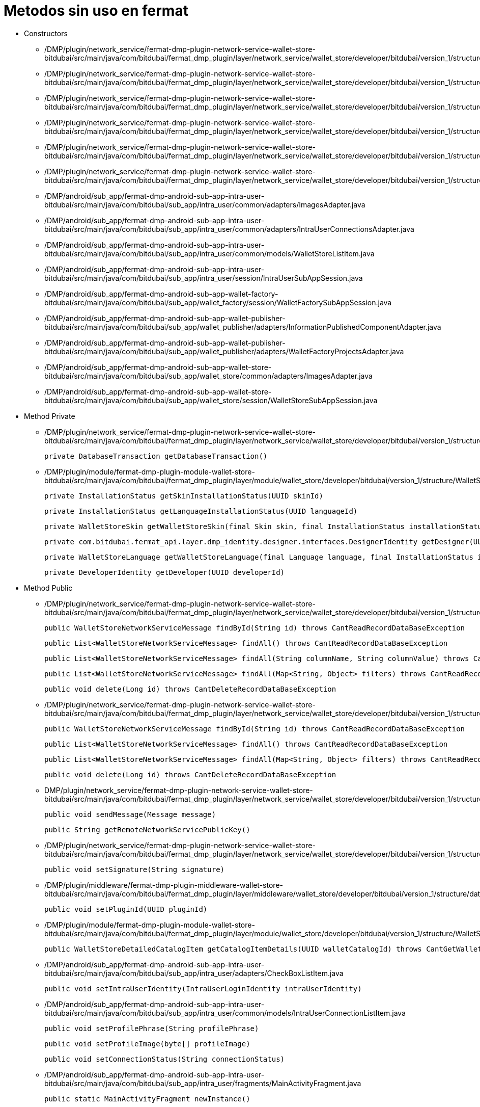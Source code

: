 = Metodos sin uso en fermat

- Constructors

* /DMP/plugin/network_service/fermat-dmp-plugin-network-service-wallet-store-bitdubai/src/main/java/com/bitdubai/fermat_dmp_plugin/layer/network_service/wallet_store/developer/bitdubai/version_1/structure/catalog/Translator.java

* /DMP/plugin/network_service/fermat-dmp-plugin-network-service-wallet-store-bitdubai/src/main/java/com/bitdubai/fermat_dmp_plugin/layer/network_service/wallet_store/developer/bitdubai/version_1/structure/catalog/Skin.java

* /DMP/plugin/network_service/fermat-dmp-plugin-network-service-wallet-store-bitdubai/src/main/java/com/bitdubai/fermat_dmp_plugin/layer/network_service/wallet_store/developer/bitdubai/version_1/structure/catalog/Language.java

* /DMP/plugin/network_service/fermat-dmp-plugin-network-service-wallet-store-bitdubai/src/main/java/com/bitdubai/fermat_dmp_plugin/layer/network_service/wallet_store/developer/bitdubai/version_1/structure/catalog/CatalogItemImpl.java

* /DMP/plugin/network_service/fermat-dmp-plugin-network-service-wallet-store-bitdubai/src/main/java/com/bitdubai/fermat_dmp_plugin/layer/network_service/wallet_store/developer/bitdubai/version_1/structure/catalog/DetailedCatalogItemImpl.java

* /DMP/plugin/network_service/fermat-dmp-plugin-network-service-wallet-store-bitdubai/src/main/java/com/bitdubai/fermat_dmp_plugin/layer/network_service/wallet_store/developer/bitdubai/version_1/structure/networkService/WalletStoreNetworkServiceMessage.java

* /DMP/android/sub_app/fermat-dmp-android-sub-app-intra-user-bitdubai/src/main/java/com/bitdubai/sub_app/intra_user/common/adapters/ImagesAdapter.java

* /DMP/android/sub_app/fermat-dmp-android-sub-app-intra-user-bitdubai/src/main/java/com/bitdubai/sub_app/intra_user/common/adapters/IntraUserConnectionsAdapter.java

* /DMP/android/sub_app/fermat-dmp-android-sub-app-intra-user-bitdubai/src/main/java/com/bitdubai/sub_app/intra_user/common/models/WalletStoreListItem.java

* /DMP/android/sub_app/fermat-dmp-android-sub-app-intra-user-bitdubai/src/main/java/com/bitdubai/sub_app/intra_user/session/IntraUserSubAppSession.java

* /DMP/android/sub_app/fermat-dmp-android-sub-app-wallet-factory-bitdubai/src/main/java/com/bitdubai/sub_app/wallet_factory/session/WalletFactorySubAppSession.java

* /DMP/android/sub_app/fermat-dmp-android-sub-app-wallet-publisher-bitdubai/src/main/java/com/bitdubai/sub_app/wallet_publisher/adapters/InformationPublishedComponentAdapter.java

* /DMP/android/sub_app/fermat-dmp-android-sub-app-wallet-publisher-bitdubai/src/main/java/com/bitdubai/sub_app/wallet_publisher/adapters/WalletFactoryProjectsAdapter.java

* /DMP/android/sub_app/fermat-dmp-android-sub-app-wallet-store-bitdubai/src/main/java/com/bitdubai/sub_app/wallet_store/common/adapters/ImagesAdapter.java

* /DMP/android/sub_app/fermat-dmp-android-sub-app-wallet-store-bitdubai/src/main/java/com/bitdubai/sub_app/wallet_store/session/WalletStoreSubAppSession.java


- Method Private

* /DMP/plugin/network_service/fermat-dmp-plugin-network-service-wallet-store-bitdubai/src/main/java/com/bitdubai/fermat_dmp_plugin/layer/network_service/wallet_store/developer/bitdubai/version_1/structure/database/WalletStoreCatalogDatabaseDao.java

    private DatabaseTransaction getDatabaseTransaction()

* /DMP/plugin/module/fermat-dmp-plugin-module-wallet-store-bitdubai/src/main/java/com/bitdubai/fermat_dmp_plugin/layer/module/wallet_store/developer/bitdubai/version_1/structure/WalletStoreModuleManager.java

    private InstallationStatus getSkinInstallationStatus(UUID skinId)

    private InstallationStatus getLanguageInstallationStatus(UUID languageId)

    private WalletStoreSkin getWalletStoreSkin(final Skin skin, final InstallationStatus installationStatus)

    private com.bitdubai.fermat_api.layer.dmp_identity.designer.interfaces.DesignerIdentity getDesigner(UUID designerId)

    private WalletStoreLanguage getWalletStoreLanguage(final Language language, final InstallationStatus installationStatus)

    private DeveloperIdentity getDeveloper(UUID developerId)


- Method Public
* /DMP/plugin/network_service/fermat-dmp-plugin-network-service-wallet-store-bitdubai/src/main/java/com/bitdubai/fermat_dmp_plugin/layer/network_service/wallet_store/developer/bitdubai/version_1/structure/networkService/database/IncomingMessageDAO.java

    public WalletStoreNetworkServiceMessage findById(String id) throws CantReadRecordDataBaseException

    public List<WalletStoreNetworkServiceMessage> findAll() throws CantReadRecordDataBaseException

    public List<WalletStoreNetworkServiceMessage> findAll(String columnName, String columnValue) throws CantReadRecordDataBaseException

    public List<WalletStoreNetworkServiceMessage> findAll(Map<String, Object> filters) throws CantReadRecordDataBaseException

    public void delete(Long id) throws CantDeleteRecordDataBaseException

* /DMP/plugin/network_service/fermat-dmp-plugin-network-service-wallet-store-bitdubai/src/main/java/com/bitdubai/fermat_dmp_plugin/layer/network_service/wallet_store/developer/bitdubai/version_1/structure/networkService/database/OutgoingMessageDAO.java

    public WalletStoreNetworkServiceMessage findById(String id) throws CantReadRecordDataBaseException

    public List<WalletStoreNetworkServiceMessage> findAll() throws CantReadRecordDataBaseException

    public List<WalletStoreNetworkServiceMessage> findAll(Map<String, Object> filters) throws CantReadRecordDataBaseException

    public void delete(Long id) throws CantDeleteRecordDataBaseException

* DMP/plugin/network_service/fermat-dmp-plugin-network-service-wallet-store-bitdubai/src/main/java/com/bitdubai/fermat_dmp_plugin/layer/network_service/wallet_store/developer/bitdubai/version_1/structure/networkService/WalletStoreNetworkServiceLocalAgent.java

    public void sendMessage(Message message)

    public String getRemoteNetworkServicePublicKey()

* /DMP/plugin/network_service/fermat-dmp-plugin-network-service-wallet-store-bitdubai/src/main/java/com/bitdubai/fermat_dmp_plugin/layer/network_service/wallet_store/developer/bitdubai/version_1/structure/networkService/WalletStoreNetworkServiceMessage.java

    public void setSignature(String signature)

* /DMP/plugin/middleware/fermat-dmp-plugin-middleware-wallet-store-bitdubai/src/main/java/com/bitdubai/fermat_dmp_plugin/layer/middleware/wallet_store/developer/bitdubai/version_1/structure/database/WalletStoreMiddlewareDatabaseDao.java

    public void setPluginId(UUID pluginId)

* /DMP/plugin/module/fermat-dmp-plugin-module-wallet-store-bitdubai/src/main/java/com/bitdubai/fermat_dmp_plugin/layer/module/wallet_store/developer/bitdubai/version_1/structure/WalletStoreModuleManager.java

    public WalletStoreDetailedCatalogItem getCatalogItemDetails(UUID walletCatalogId) throws CantGetWalletsCatalogException

* /DMP/android/sub_app/fermat-dmp-android-sub-app-intra-user-bitdubai/src/main/java/com/bitdubai/sub_app/intra_user/adapters/CheckBoxListItem.java

    public void setIntraUserIdentity(IntraUserLoginIdentity intraUserIdentity)

* /DMP/android/sub_app/fermat-dmp-android-sub-app-intra-user-bitdubai/src/main/java/com/bitdubai/sub_app/intra_user/common/models/IntraUserConnectionListItem.java

     public void setProfilePhrase(String profilePhrase)

    public void setProfileImage(byte[] profileImage)

    public void setConnectionStatus(String connectionStatus)

* /DMP/android/sub_app/fermat-dmp-android-sub-app-intra-user-bitdubai/src/main/java/com/bitdubai/sub_app/intra_user/fragments/MainActivityFragment.java

    public static MainActivityFragment newInstance()

* /DMP/android/sub_app/fermat-dmp-android-sub-app-intra-user-bitdubai/src/main/java/com/bitdubai/sub_app/intra_user/util/CommonLogger.java

    public static void info(String tag, String msg)

    public static void debug(String tag, String msg)

    public static void error(String tag, String msg)

* /DMP/android/sub_app/fermat-dmp-android-sub-app-wallet-store-bitdubai/src/main/java/com/bitdubai/sub_app/wallet_store/util/CommonLogger.java

    public static void info(String tag, String msg)

    public static void debug(String tag, String msg)

    public static void error(String tag, String msg)

* /DMP/plugin/actor/fermat-dmp-plugin-actor-intra-user-bitdubai/src/main/java/com/bitdubai/fermat_dmp_plugin/layer/actor/intra_user/developer/bitdubai/version_1/exceptions/CantInitializeIntraUserActorDatabaseException.java

    public CantInitializeIntraUserActorDatabaseException()



- Class

* /DMP/plugin/network_service/fermat-dmp-plugin-network-service-wallet-store-bitdubai/src/main/java/com/bitdubai/fermat_dmp_plugin/layer/network_service/wallet_store/developer/bitdubai/version_1/structure/networkService/database/WalletStoreNetworkServiceDatabaseFactory.java
* /DMP/plugin/network_service/fermat-dmp-plugin-network-service-wallet-store-bitdubai/src/main/java/com/bitdubai/fermat_dmp_plugin/layer/network_service/wallet_store/developer/bitdubai/version_1/structure/networkService/WalletStoreNetworkServiceManager.java
* /DMP/android/sub_app/fermat-dmp-android-sub-app-intra-user-bitdubai/src/main/java/com/bitdubai/sub_app/intra_user/fragments/RegisterIntraUserFragment.java
* /DMP/android/sub_app/fermat-dmp-android-sub-app-shop-manager-bitdubai/src/main/java/com/bitdubai/sub_app/shop_manager/fragment/ShopDesktopFragment.java
* /DMP/android/sub_app/fermat-dmp-android-sub-app-wallet-factory-bitdubai/src/main/java/com/bitdubai/sub_app/wallet_factory/fragment/version_3/utils/BusProvider.java
* /DMP/android/sub_app/fermat-dmp-android-sub-app-wallet-factory-bitdubai/src/main/java/com/bitdubai/sub_app/wallet_factory/fragment/version_3/utils/FragmentEvent.java
* /DMP/android/sub_app/fermat-dmp-android-sub-app-wallet-factory-bitdubai/src/main/java/com/bitdubai/sub_app/wallet_factory/fragment/version_3/utils/SmartFragmentStatePagerAdapter.java
* /DMP/android/sub_app/fermat-dmp-android-sub-app-wallet-factory-bitdubai/src/main/java/com/bitdubai/sub_app/wallet_factory/MyLayoutInflaterFactory.java
* /DMP/android/sub_app/fermat-dmp-android-sub-app-wallet-manager-bitdubai/src/main/java/com/bitdubai/sub_app/wallet_manager/WalletManagerSubApp.java
* /DMP/plugin/actor/fermat-dmp-plugin-actor-intra-user-bitdubai/src/main/java/com/bitdubai/fermat_dmp_plugin/layer/actor/intra_user/developer/bitdubai/version_1/exceptions/CantGetIntraUserActorException.java
